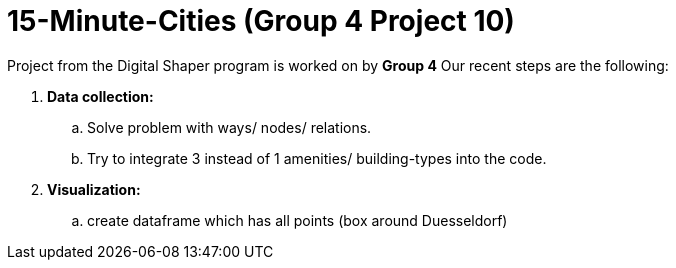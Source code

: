 = 15-Minute-Cities (Group 4 Project 10)

Project from the Digital Shaper program is worked on by *Group 4*
Our recent steps are the following:

. *Data collection:*
.. Solve problem with ways/ nodes/ relations.
.. Try to integrate 3 instead of 1 amenities/ building-types into the code.

. *Visualization:*
.. create dataframe which has all points (box around Duesseldorf) 

